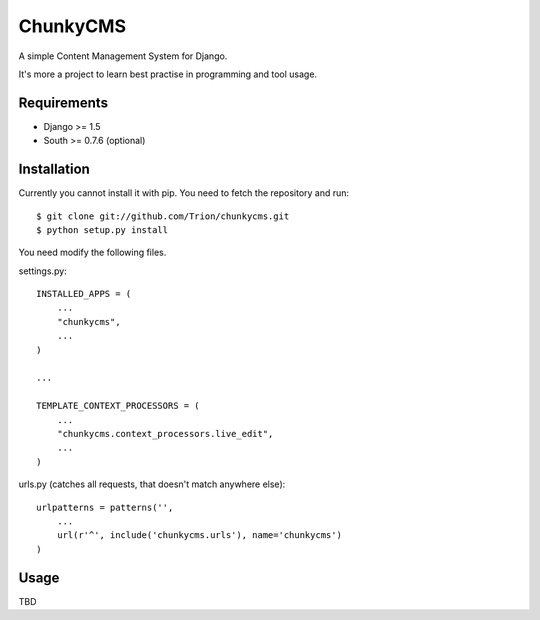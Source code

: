 ChunkyCMS
---------------

.. image:: https://secure.travis-ci.org/Trion/chunkycms.png?branch=master

A simple Content Management System for Django.

It's more a project to learn best practise in programming and tool usage.

Requirements
============

* Django >= 1.5
* South >= 0.7.6 (optional) 


Installation
============

Currently you cannot install it with pip. You need to fetch the repository and run::

    $ git clone git://github.com/Trion/chunkycms.git
    $ python setup.py install

You need modify the following files.

settings.py::

    INSTALLED_APPS = (
        ...
        "chunkycms",
        ...
    )

    ...

    TEMPLATE_CONTEXT_PROCESSORS = (
        ...
        "chunkycms.context_processors.live_edit",
        ...
    )

urls.py (catches all requests, that doesn't match anywhere else)::

    urlpatterns = patterns('',
        ...
        url(r'^', include('chunkycms.urls'), name='chunkycms')
    )

Usage
=====

TBD
